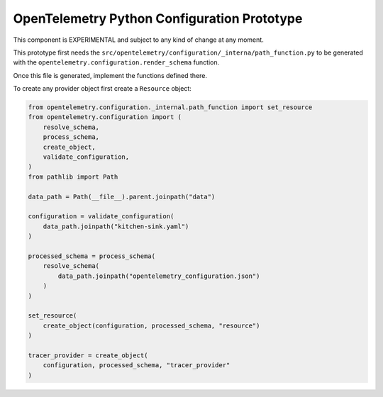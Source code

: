 OpenTelemetry Python Configuration Prototype
============================================

This component is EXPERIMENTAL and subject to any kind of change at any moment.

This prototype first needs the ``src/opentelemetry/configuration/_interna/path_function.py``
to be generated with the ``opentelemetry.configuration.render_schema`` function.

Once this file is generated, implement the functions defined there.

To create any provider object first create a ``Resource`` object:

.. code-block:: python

    from opentelemetry.configuration._internal.path_function import set_resource
    from opentelemetry.configuration import (
        resolve_schema,
        process_schema,
        create_object,
        validate_configuration,
    )
    from pathlib import Path

    data_path = Path(__file__).parent.joinpath("data")

    configuration = validate_configuration(
        data_path.joinpath("kitchen-sink.yaml")
    )

    processed_schema = process_schema(
        resolve_schema(
            data_path.joinpath("opentelemetry_configuration.json")
        )
    )

    set_resource(
        create_object(configuration, processed_schema, "resource")
    )

    tracer_provider = create_object(
        configuration, processed_schema, "tracer_provider"
    )
